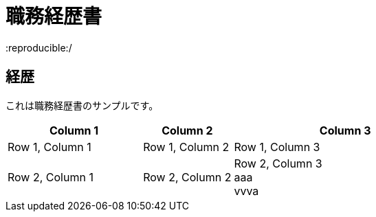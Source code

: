 = 職務経歴書
:reproducible:/
:listing-caption: Listing
:source-highlighter: rouge
:attribute-missing: warn
:failure-level: WARN


== 経歴

これは職務経歴書のサンプルです。

[cols="3,2,5", options="header"]
|===
| Column 1 | Column 2 | Column 3

| Row 1, Column 1
| Row 1, Column 2
| Row 1, Column 3

| Row 2, Column 1
| Row 2, Column 2
| Row 2, Column 3 +
aaa +
vvva
|===
